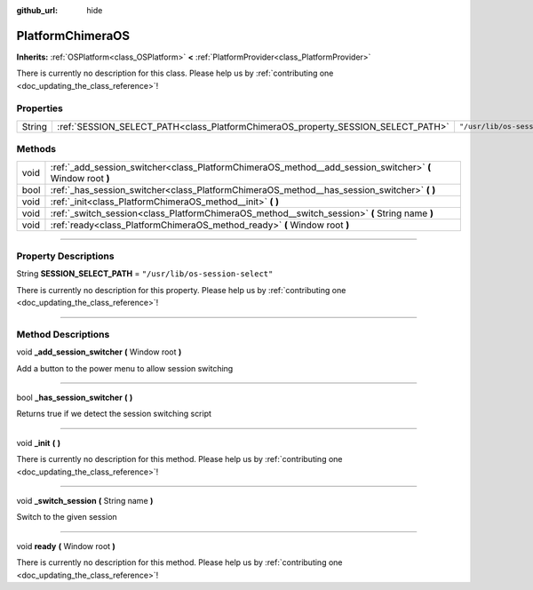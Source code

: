 :github_url: hide

.. DO NOT EDIT THIS FILE!!!
.. Generated automatically from Godot engine sources.
.. Generator: https://github.com/godotengine/godot/tree/master/doc/tools/make_rst.py.
.. XML source: https://github.com/godotengine/godot/tree/master/api/classes/PlatformChimeraOS.xml.

.. _class_PlatformChimeraOS:

PlatformChimeraOS
=================

**Inherits:** :ref:`OSPlatform<class_OSPlatform>` **<** :ref:`PlatformProvider<class_PlatformProvider>`

.. container:: contribute

	There is currently no description for this class. Please help us by :ref:`contributing one <doc_updating_the_class_reference>`!

.. rst-class:: classref-reftable-group

Properties
----------

.. table::
   :widths: auto

   +--------+----------------------------------------------------------------------------------+----------------------------------+
   | String | :ref:`SESSION_SELECT_PATH<class_PlatformChimeraOS_property_SESSION_SELECT_PATH>` | ``"/usr/lib/os-session-select"`` |
   +--------+----------------------------------------------------------------------------------+----------------------------------+

.. rst-class:: classref-reftable-group

Methods
-------

.. table::
   :widths: auto

   +------+------------------------------------------------------------------------------------------------------------+
   | void | :ref:`_add_session_switcher<class_PlatformChimeraOS_method__add_session_switcher>` **(** Window root **)** |
   +------+------------------------------------------------------------------------------------------------------------+
   | bool | :ref:`_has_session_switcher<class_PlatformChimeraOS_method__has_session_switcher>` **(** **)**             |
   +------+------------------------------------------------------------------------------------------------------------+
   | void | :ref:`_init<class_PlatformChimeraOS_method__init>` **(** **)**                                             |
   +------+------------------------------------------------------------------------------------------------------------+
   | void | :ref:`_switch_session<class_PlatformChimeraOS_method__switch_session>` **(** String name **)**             |
   +------+------------------------------------------------------------------------------------------------------------+
   | void | :ref:`ready<class_PlatformChimeraOS_method_ready>` **(** Window root **)**                                 |
   +------+------------------------------------------------------------------------------------------------------------+

.. rst-class:: classref-section-separator

----

.. rst-class:: classref-descriptions-group

Property Descriptions
---------------------

.. _class_PlatformChimeraOS_property_SESSION_SELECT_PATH:

.. rst-class:: classref-property

String **SESSION_SELECT_PATH** = ``"/usr/lib/os-session-select"``

.. container:: contribute

	There is currently no description for this property. Please help us by :ref:`contributing one <doc_updating_the_class_reference>`!

.. rst-class:: classref-section-separator

----

.. rst-class:: classref-descriptions-group

Method Descriptions
-------------------

.. _class_PlatformChimeraOS_method__add_session_switcher:

.. rst-class:: classref-method

void **_add_session_switcher** **(** Window root **)**

Add a button to the power menu to allow session switching

.. rst-class:: classref-item-separator

----

.. _class_PlatformChimeraOS_method__has_session_switcher:

.. rst-class:: classref-method

bool **_has_session_switcher** **(** **)**

Returns true if we detect the session switching script

.. rst-class:: classref-item-separator

----

.. _class_PlatformChimeraOS_method__init:

.. rst-class:: classref-method

void **_init** **(** **)**

.. container:: contribute

	There is currently no description for this method. Please help us by :ref:`contributing one <doc_updating_the_class_reference>`!

.. rst-class:: classref-item-separator

----

.. _class_PlatformChimeraOS_method__switch_session:

.. rst-class:: classref-method

void **_switch_session** **(** String name **)**

Switch to the given session

.. rst-class:: classref-item-separator

----

.. _class_PlatformChimeraOS_method_ready:

.. rst-class:: classref-method

void **ready** **(** Window root **)**

.. container:: contribute

	There is currently no description for this method. Please help us by :ref:`contributing one <doc_updating_the_class_reference>`!

.. |virtual| replace:: :abbr:`virtual (This method should typically be overridden by the user to have any effect.)`
.. |const| replace:: :abbr:`const (This method has no side effects. It doesn't modify any of the instance's member variables.)`
.. |vararg| replace:: :abbr:`vararg (This method accepts any number of arguments after the ones described here.)`
.. |constructor| replace:: :abbr:`constructor (This method is used to construct a type.)`
.. |static| replace:: :abbr:`static (This method doesn't need an instance to be called, so it can be called directly using the class name.)`
.. |operator| replace:: :abbr:`operator (This method describes a valid operator to use with this type as left-hand operand.)`
.. |bitfield| replace:: :abbr:`BitField (This value is an integer composed as a bitmask of the following flags.)`
